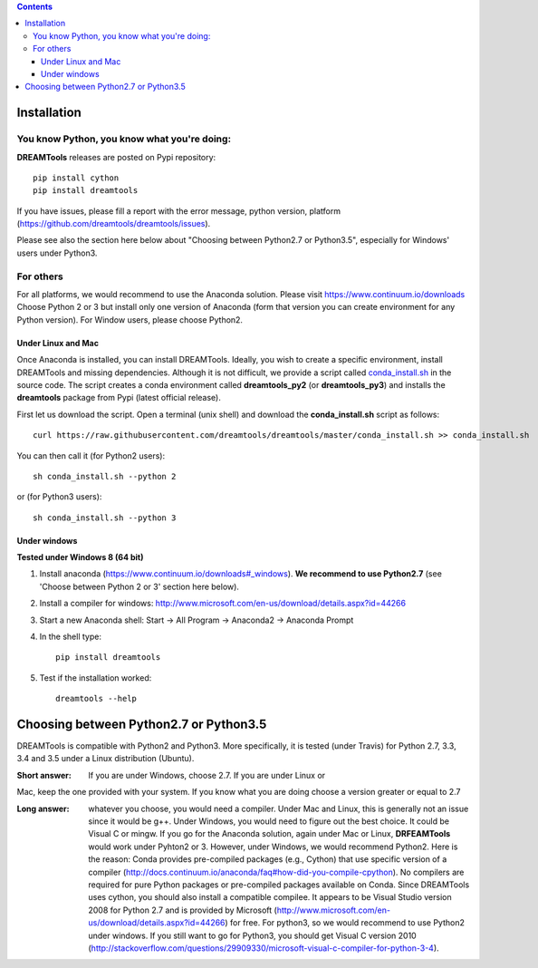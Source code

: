 .. contents::

Installation
===============

You know Python, you know what you're doing:
-----------------------------------------------

**DREAMTools** releases are posted on Pypi repository:: 

    pip install cython
    pip install dreamtools
    
If you have issues, please fill a report with the error message,  python version, platform (https://github.com/dreamtools/dreamtools/issues).    

Please see also the section here below about  "Choosing between Python2.7 or Python3.5", especially for Windows' users under Python3.


For others
------------------

For all platforms, we would recommend to use the Anaconda solution. Please visit https://www.continuum.io/downloads
Choose Python 2 or 3 but install only one version of Anaconda (form that version you can create environment for any Python version). For Window users, please choose Python2.

Under Linux and Mac
^^^^^^^^^^^^^^^^^^^^^^



Once Anaconda is installed, you can install DREAMTools. Ideally, you wish to create a specific environment, install DREAMTools and missing dependencies. Although it is not difficult, we provide a script called `conda_install.sh <https://github.com/dreamtools/dreamtools/blob/master/conda_install.sh>`_ in the source code. The script creates a conda environment called **dreamtools_py2** (or **dreamtools_py3**) and installs the **dreamtools** package from Pypi (latest official release). 

First let us download the script. Open a terminal (unix shell) and download the **conda_install.sh** script as follows::

    curl https://raw.githubusercontent.com/dreamtools/dreamtools/master/conda_install.sh >> conda_install.sh

You can then call it (for Python2 users)::

    sh conda_install.sh --python 2
    
or (for Python3 users)::

    sh conda_install.sh --python 3
    
Under windows
^^^^^^^^^^^^^^^

**Tested under Windows 8 (64 bit)**

#. Install anaconda (https://www.continuum.io/downloads#_windows). **We recommend to use Python2.7** (see 'Choose between Python 2 or 3' section here below). 
#. Install a compiler for windows: http://www.microsoft.com/en-us/download/details.aspx?id=44266


#. Start a new Anaconda shell: Start -> All Program -> Anaconda2 -> Anaconda Prompt
#. In the shell type::

    pip install dreamtools

#. Test if the installation worked::

    dreamtools --help

Choosing between Python2.7 or Python3.5
=======================================

DREAMTools is compatible with Python2 and Python3. More specifically, it is tested (under Travis) for Python 2.7, 3.3, 3.4 and 3.5 under a Linux distribution (Ubuntu).

:Short answer: If you are under Windows, choose 2.7. If you are under Linux or
Mac, keep the one provided with your system. If you know what you are doing
choose a version greater or equal to 2.7

:Long answer: whatever you choose, you would need a compiler. Under Mac and
              Linux, this is generally not an issue since it would be g++. 
              Under Windows, you would need to figure out the best choice. 
              It could be  Visual C or mingw. If you go for the Anaconda
              solution, again under Mac or Linux, **DRFEAMTools** would work
              under Pyhton2 or 3. However, under Windows, we would recommend 
              Python2. Here is the reason: Conda provides pre-compiled packages (e.g., Cython) that use specific version of a compiler (http://docs.continuum.io/anaconda/faq#how-did-you-compile-cpython). No compilers are required for pure Python packages or pre-compiled packages available on Conda. Since DREAMTools uses cython, you should also install a compatible compilee. It appears to be Visual Studio version 2008 for Python 2.7 and is provided by Microsoft (http://www.microsoft.com/en-us/download/details.aspx?id=44266) for free. For python3, so we would recommend to use Python2 under windows. If you still want to go for Python3, you should get Visual C version 2010 (http://stackoverflow.com/questions/29909330/microsoft-visual-c-compiler-for-python-3-4).
